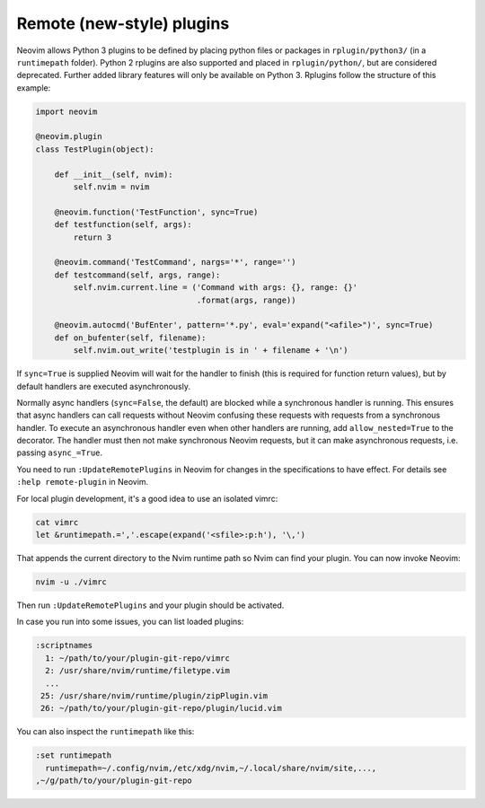 .. _remote-plugins:

Remote (new-style) plugins
==========================

Neovim allows Python 3 plugins to be defined by placing python files or packages in ``rplugin/python3/`` (in a ``runtimepath`` folder).
Python 2 rplugins are also supported and placed in ``rplugin/python/``,
but are considered deprecated.
Further added library features will only be available on Python 3.
Rplugins follow the structure of this example:

.. code-block:: python

   import neovim

   @neovim.plugin
   class TestPlugin(object):

       def __init__(self, nvim):
           self.nvim = nvim

       @neovim.function('TestFunction', sync=True)
       def testfunction(self, args):
           return 3

       @neovim.command('TestCommand', nargs='*', range='')
       def testcommand(self, args, range):
           self.nvim.current.line = ('Command with args: {}, range: {}'
                                     .format(args, range))

       @neovim.autocmd('BufEnter', pattern='*.py', eval='expand("<afile>")', sync=True)
       def on_bufenter(self, filename):
           self.nvim.out_write('testplugin is in ' + filename + '\n')

If ``sync=True`` is supplied Neovim will wait for the handler to finish
(this is required for function return values),
but by default handlers are executed asynchronously.

Normally async handlers (``sync=False``, the default)
are blocked while a synchronous handler is running.
This ensures that async handlers can call requests without Neovim confusing these requests with requests from a synchronous handler.
To execute an asynchronous handler even when other handlers are running,
add ``allow_nested=True`` to the decorator.
The handler must then not make synchronous Neovim requests,
but it can make asynchronous requests, i.e. passing ``async_=True``.

You need to run ``:UpdateRemotePlugins`` in Neovim for changes in the specifications to have effect.
For details see ``:help remote-plugin`` in Neovim.

For local plugin development, it's a good idea to use an isolated vimrc:

.. code-block:: console

    cat vimrc
    let &runtimepath.=','.escape(expand('<sfile>:p:h'), '\,')

That appends the current directory to the Nvim runtime path so Nvim can
find your plugin. You can now invoke Neovim:

.. code-block:: console

    nvim -u ./vimrc

Then run ``:UpdateRemotePlugins`` and your plugin should be activated.

In case you run into some issues, you can list loaded plugins:

.. code-block:: console

    :scriptnames
      1: ~/path/to/your/plugin-git-repo/vimrc
      2: /usr/share/nvim/runtime/filetype.vim
      ...
     25: /usr/share/nvim/runtime/plugin/zipPlugin.vim
     26: ~/path/to/your/plugin-git-repo/plugin/lucid.vim

You can also inspect the ``runtimepath`` like this:

.. code-block:: console

    :set runtimepath
      runtimepath=~/.config/nvim,/etc/xdg/nvim,~/.local/share/nvim/site,...,
    ,~/g/path/to/your/plugin-git-repo


